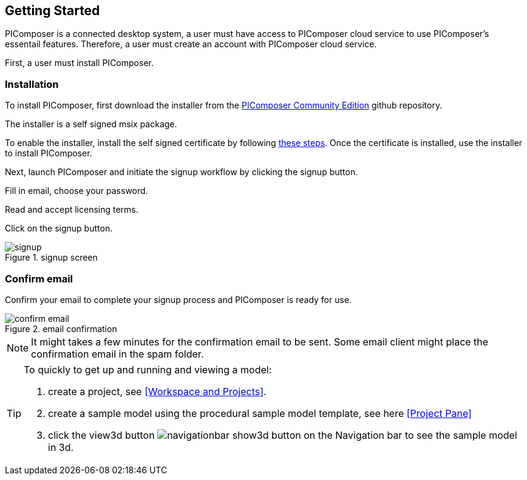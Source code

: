 == Getting Started

PIComposer is a connected desktop system, a user must have access to PIComposer cloud service to use PIComposer's essentail features. Therefore, a user must create an account with PIComposer cloud service. 

First, a user must install PIComposer.

=== Installation

To install PIComposer, first download the installer from the https://github.com/chi-w-ng/picomposer_community_edition[PIComposer Community Edition] github repository.

The installer is a self signed msix package.  

To enable the installer, install the self signed certificate by following https://www.advancedinstaller.com/install-test-certificate-from-msix.html[these steps].  Once the certificate is installed, use the installer to install PIComposer.

Next, launch PIComposer and initiate the signup workflow by clicking the signup button.

Fill in email, choose your password.

Read and accept licensing terms.

Click on the signup button.

.signup screen
image::signup.png[]


=== Confirm email
Confirm your email to complete your signup process and PIComposer is ready for use.

.email confirmation
image::confirm_email.png[]

[NOTE]
====
It might takes a few minutes for the confirmation email to be sent. Some email client might place the confirmation email in the spam folder.
====

[TIP]
====
To quickly to get up and running and viewing a model:

. create a project, see <<Workspace and Projects>>.
. create a sample model using the procedural sample model template, see here <<Project Pane>>
. click the view3d button image:navigationbar-show3d-button.png[] on the Navigation bar to see the sample model in 3d.
====



